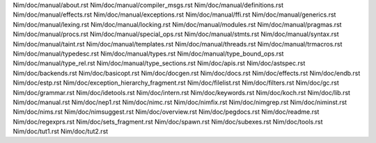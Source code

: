 Nim/doc/manual/about.rst
Nim/doc/manual/compiler_msgs.rst
Nim/doc/manual/definitions.rst
Nim/doc/manual/effects.rst
Nim/doc/manual/exceptions.rst
Nim/doc/manual/ffi.rst
Nim/doc/manual/generics.rst
Nim/doc/manual/lexing.rst
Nim/doc/manual/locking.rst
Nim/doc/manual/modules.rst
Nim/doc/manual/pragmas.rst
Nim/doc/manual/procs.rst
Nim/doc/manual/special_ops.rst
Nim/doc/manual/stmts.rst
Nim/doc/manual/syntax.rst
Nim/doc/manual/taint.rst
Nim/doc/manual/templates.rst
Nim/doc/manual/threads.rst
Nim/doc/manual/trmacros.rst
Nim/doc/manual/typedesc.rst
Nim/doc/manual/types.rst
Nim/doc/manual/type_bound_ops.rst
Nim/doc/manual/type_rel.rst
Nim/doc/manual/type_sections.rst
Nim/doc/apis.rst
Nim/doc/astspec.rst
Nim/doc/backends.rst
Nim/doc/basicopt.rst
Nim/doc/docgen.rst
Nim/doc/docs.rst
Nim/doc/effects.rst
Nim/doc/endb.rst
Nim/doc/estp.rst
Nim/doc/exception_hierarchy_fragment.rst
Nim/doc/filelist.rst
Nim/doc/filters.rst
Nim/doc/gc.rst
Nim/doc/grammar.rst
Nim/doc/idetools.rst
Nim/doc/intern.rst
Nim/doc/keywords.rst
Nim/doc/koch.rst
Nim/doc/lib.rst
Nim/doc/manual.rst
Nim/doc/nep1.rst
Nim/doc/nimc.rst
Nim/doc/nimfix.rst
Nim/doc/nimgrep.rst
Nim/doc/niminst.rst
Nim/doc/nims.rst
Nim/doc/nimsuggest.rst
Nim/doc/overview.rst
Nim/doc/pegdocs.rst
Nim/doc/readme.rst
Nim/doc/regexprs.rst
Nim/doc/sets_fragment.rst
Nim/doc/spawn.rst
Nim/doc/subexes.rst
Nim/doc/tools.rst
Nim/doc/tut1.rst
Nim/doc/tut2.rst
